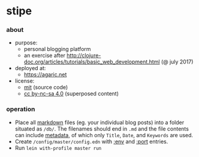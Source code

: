 * stipe

[[https://agaric.net/img/agaric-64.png]]

*** about

- purpose:
  - personal blogging platform
  - an exercise after http://clojure-doc.org/articles/tutorials/basic_web_development.html (@ july 2017)
- deployed at:
  - [[https://agaric.net]]
- license:
  - [[https://raw.githubusercontent.com/agarick/stipe/master/LICENSE][mit]] (source code)
  - [[https://agaric.net/about][cc by-nc-sa 4.0]] (superposed content)

*** operation

- Place all [[https://github.com/yogthos/markdown-clj][markdown]] files (eg. your individual blog posts) into a folder situated as =/db/=. The filenames should end in =.md= and the file contents can include [[https://github.com/fletcher/MultiMarkdown/wiki/MultiMarkdown-Syntax-Guide#metadata][metadata]], of which only =Title=, =Date=, and =Keywords= are used.
- Create =/config/master/config.edn= with [[https://github.com/agarick/stipe/blob/master/src/stipe/util.clj#L7][:env]] and [[https://github.com/agarick/stipe/blob/master/src/stipe/core.clj#L17][:port]] entries.
- Run =lein with-profile master run=

